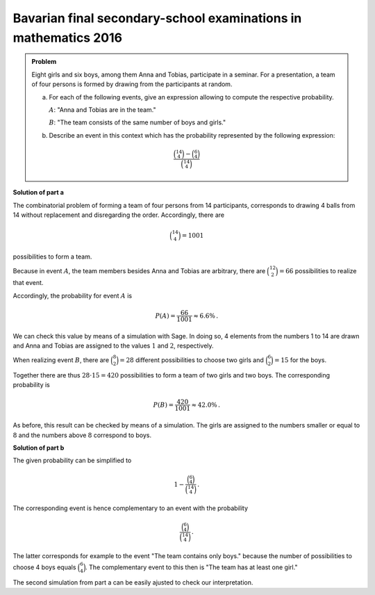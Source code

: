 Bavarian final secondary-school examinations in mathematics 2016
----------------------------------------------------------------

.. admonition:: Problem
  
  Eight girls and six boys, among them Anna and Tobias, participate in a seminar.
  For a presentation, a team of four persons is formed by drawing from the participants at random.
  
  a) For each of the following events, give an expression allowing to compute the
     respective probability.

     :math:`A`: "Anna and Tobias are in the team."

     :math:`B`: "The team consists of the same number of boys and girls."
  
  b) Describe an event in this context which has the probability
     represented by the following expression:
     
  .. math::

    \frac{\binom{14}{4}-\binom{6}{4}}{\binom{14}{4}}

**Solution of part a**

The combinatorial problem of forming a team of four persons from 14 participants,
corresponds to drawing 4 balls from 14 without replacement and disregarding the order.
Accordingly, there are

.. math::

  \binom{14}{4} = 1001

possibilities to form a team.

Because in event :math:`A`, the team members besides Anna and Tobias are arbitrary,
there are :math:`\binom{12}{2}=66` possibilities to realize that event. 

Accordingly, the probability for event :math:`A` is

.. math::

  P(A) = \frac{66}{1001} \approx 6.6\%\,.

We can check this value by means of a simulation with Sage.
In doing so, 4 elements from the numbers 1 to 14 are drawn and Anna and Tobias
are assigned to the values :math:`1` and :math:`2`, respectively.

.. sagecellserver::

  sage: iterations = 30000
  sage: frequency = 0
  sage: for _ in range(iterations):
  sage:     team = Subsets(14, 4).random_element()
  sage:     if 1 in team and 2 in team:
  sage:         frequency = frequency+1
  sage: print 'Approximation for the probability P(A) = %4.1f%%' % float(100*frequency/iterations)

When realizing event :math:`B`, there are :math:`\binom{8}{2}=28` different possibilities
to choose two girls and :math:`\binom{6}{2}=15` for the boys.

Together there are thus :math:`28\cdot 15 = 420` possibilities to form a team of
two girls and two boys. The corresponding probability is

.. math::

  P(B) = \frac{420}{1001} \approx 42.0\%\,. 

As before, this result can be checked by means of a simulation.
The girls are assigned to the numbers smaller or equal to :math:`8` and
the numbers above :math:`8` correspond to boys.

.. sagecellserver::

  sage: iterations = 30000
  sage: frequency = 0
  sage: for _ in range(iterations):
  sage:     team = Subsets(14, 4).random_element()
  sage:     number_girls = 0
  sage:     number_boys = 0
  sage:     for member in team:
  sage:         if member <= 8:
  sage:             number_girls = number_girls+1
  sage:         else:
  sage:             number_boys = number_boys+1
  sage:     if number_girls == number_boys:
  sage:         frequency = frequency+1
  sage: print 'Approximation for the probability P(B) = %4.1f%%' % float(100*frequency/iterations)

**Solution of part b**

The given probability can be simplified to

.. math::

  1-\frac{\binom{6}{4}}{\binom{14}{4}}\,.

The corresponding event is hence complementary to an event with the probability

.. math::

  \frac{\binom{6}{4}}{\binom{14}{4}}\,.

The latter corresponds for example to the event "The team contains only boys." because
the number of possibilities to choose 4 boys equals :math:`\binom{6}{4}`.
The complementary event to this then is "The team has at least one girl."

The second simulation from part a can be easily ajusted to check our interpretation.

.. sagecellserver::

  sage: iterations = 30000
  sage: frequency = 0
  sage: for _ in range(iterations):
  sage:     team = Subsets(14, 4).random_element()
  sage:     for member in team:
  sage:         if member <= 8:
  sage:             frequency = frequency+1
  sage:             break
  sage: p = (binomial(14, 4)-binomial(6, 4))/binomial(14, 4)
  sage: print 'given probability = %6.3f' % float(p)
  sage: print 'simulated probability = %6.3f' % float(frequency/iterations)
